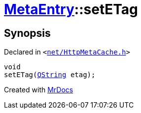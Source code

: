[#MetaEntry-setETag]
= xref:MetaEntry.adoc[MetaEntry]::setETag
:relfileprefix: ../
:mrdocs:


== Synopsis

Declared in `&lt;https://github.com/PrismLauncher/PrismLauncher/blob/develop/launcher/net/HttpMetaCache.h#L62[net&sol;HttpMetaCache&period;h]&gt;`

[source,cpp,subs="verbatim,replacements,macros,-callouts"]
----
void
setETag(xref:QString.adoc[QString] etag);
----



[.small]#Created with https://www.mrdocs.com[MrDocs]#
